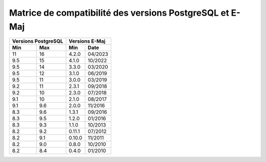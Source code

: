 Matrice de compatibilité des versions PostgreSQL et E-Maj
=========================================================

+----------+----------+----------+---------+
| Versions PostgreSQL |   Versions E-Maj   |
+----------+----------+----------+---------+
| Min      | Max      | Min      |  Date   |
+==========+==========+==========+=========+
|  11      | 16       | 4.2.0    | 04/2023 |
+----------+----------+----------+---------+
| 9.5      | 15       | 4.1.0    | 10/2022 |
+----------+----------+----------+---------+
| 9.5      | 14       | 3.3.0    | 03/2020 |
+----------+----------+----------+---------+
| 9.5      | 12       | 3.1.0    | 06/2019 |
+----------+----------+----------+---------+
| 9.5      | 11       | 3.0.0    | 03/2019 |
+----------+----------+----------+---------+
| 9.2      | 11       | 2.3.1    | 09/2018 |
+----------+----------+----------+---------+
| 9.2      | 10       | 2.3.0    | 07/2018 |
+----------+----------+----------+---------+
| 9.1      | 10       | 2.1.0    | 08/2017 |
+----------+----------+----------+---------+
| 9.1      | 9.6      | 2.0.0    | 11/2016 |
+----------+----------+----------+---------+
| 8.3      | 9.6      | 1.3.1    | 09/2016 |
+----------+----------+----------+---------+
| 8.3      | 9.5      | 1.2.0    | 01/2016 |
+----------+----------+----------+---------+
| 8.3      | 9.3      | 1.1.0    | 10/2013 |
+----------+----------+----------+---------+
| 8.2      | 9.2      | 0.11.1   | 07/2012 |
+----------+----------+----------+---------+
| 8.2      | 9.1      | 0.10.0   | 11/2011 |
+----------+----------+----------+---------+
| 8.2      | 9.0      | 0.8.0    | 10/2010 |
+----------+----------+----------+---------+
| 8.2      | 8.4      | 0.4.0    | 01/2010 |
+----------+----------+----------+---------+
